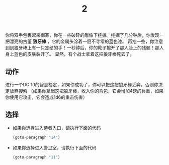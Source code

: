 #+TITLE: 2
你将双手包裹起来御寒，你在一些破碎的雕像下挖掘。挖掘了几分钟后，你发现一把漂亮的古董 *狼牙棒* ，它的金属头涂着一层不寻常的蓝色漆。
再挖一些，你注意到到狼牙棒上有一只冻结的手！一秒钟后，你的靴子擦开了那人脸上的残骸！那人身上蓝色的皮肤裂开了。
显然，有个战士拿着这把狼牙棒死去了。

** 动作
进行一个DC 10的智慧检定，如果你成功了，你可以把这把狼牙棒丢弃。否则你决定放弃搜索
（如果你拿起这把狼牙棒，收入你的背包，它会增加4磅的负重，如果你使用它攻击，它会造成1d6的重击伤害）

** 选择
- 如果你选择进入侍者入口，请执行下面的代码
  #+begin_src emacs-lisp :results none
    (goto-paragraph "14")
  #+end_src
  
- 如果你选择进入警卫室，请执行下面的代码
  #+begin_src emacs-lisp :results none
    (goto-paragraph "11")
  #+end_src
